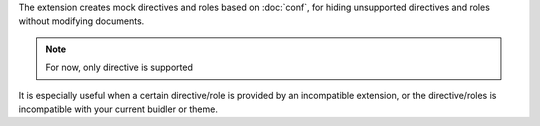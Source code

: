 The extension creates mock directives and roles based on :doc:`conf`,
for hiding unsupported directives and roles without modifying documents.

.. note:: For now, only directive is supported

It is especially useful when a certain directive/role is provided
by an incompatible extension, or the directive/roles is incompatible with your
current buidler or theme.

